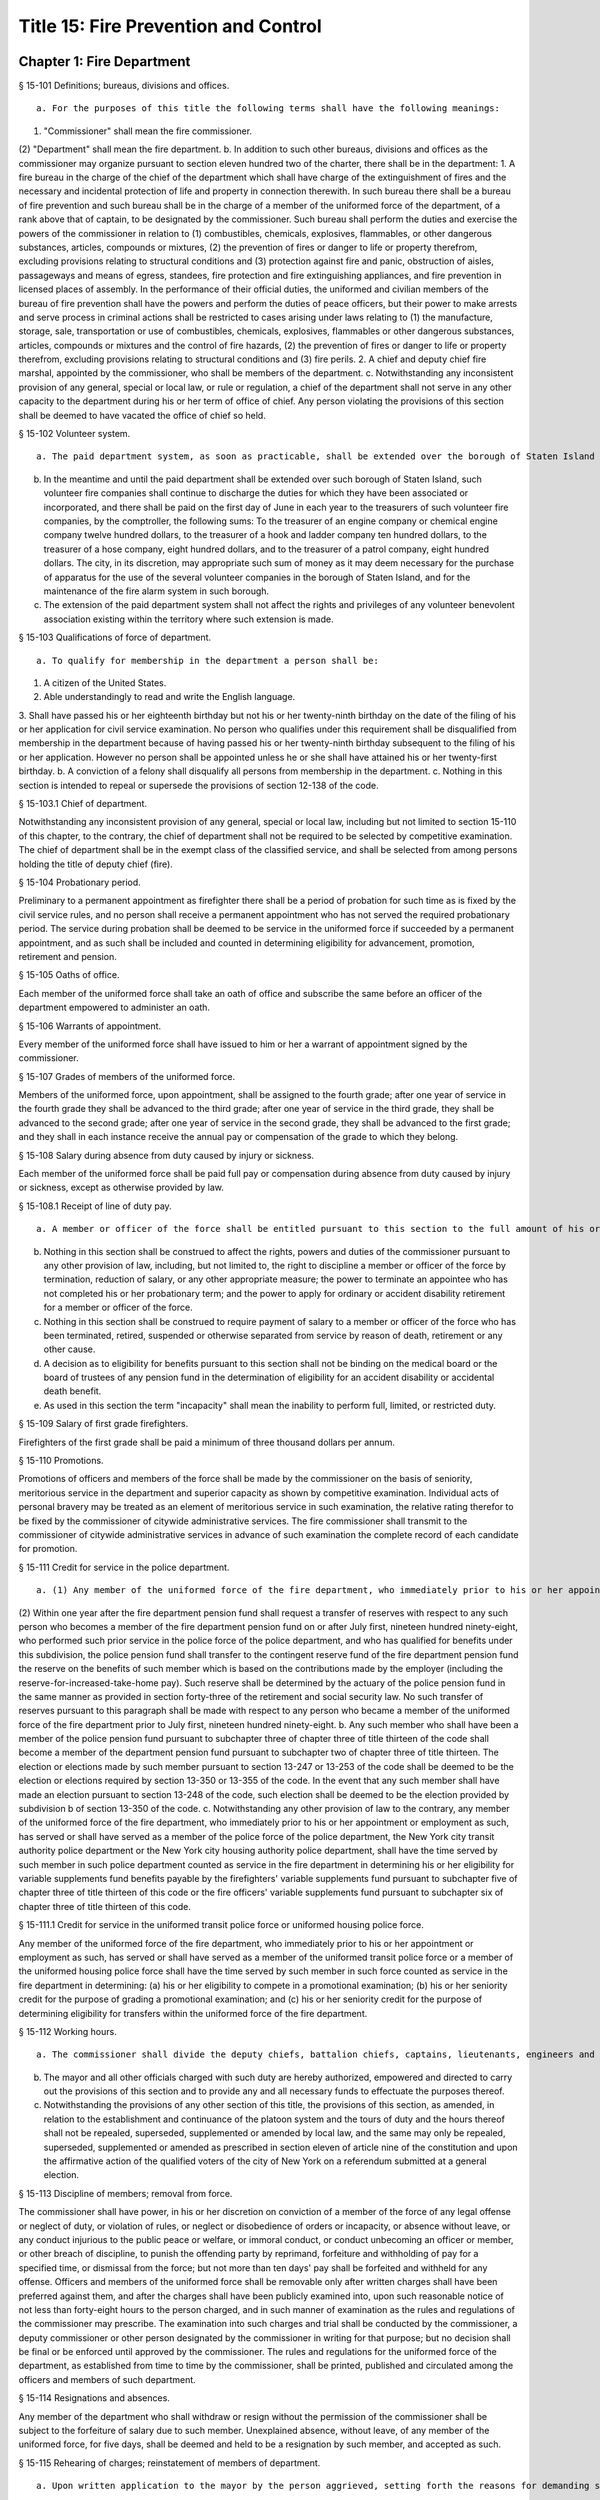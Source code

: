 Title 15: Fire Prevention and Control
===================================================
Chapter 1: Fire Department
--------------------------------------------------
§ 15-101 Definitions; bureaus, divisions and offices.  ::


 a. For the purposes of this title the following terms shall have the following meanings:
(1) "Commissioner" shall mean the fire commissioner.
(2) "Department" shall mean the fire department.
b. In addition to such other bureaus, divisions and offices as the commissioner may organize pursuant to section eleven hundred two of the charter, there shall be in the department:
1. A fire bureau in the charge of the chief of the department which shall have charge of the extinguishment of fires and the necessary and incidental protection of life and property in connection therewith. In such bureau there shall be a bureau of fire prevention and such bureau shall be in the charge of a member of the uniformed force of the department, of a rank above that of captain, to be designated by the commissioner. Such bureau shall perform the duties and exercise the powers of the commissioner in relation to (1) combustibles, chemicals, explosives, flammables, or other dangerous substances, articles, compounds or mixtures, (2) the prevention of fires or danger to life or property therefrom, excluding provisions relating to structural conditions and (3) protection against fire and panic, obstruction of aisles, passageways and means of egress, standees, fire protection and fire extinguishing appliances, and fire prevention in licensed places of assembly. In the performance of their official duties, the uniformed and civilian members of the bureau of fire prevention shall have the powers and perform the duties of peace officers, but their power to make arrests and serve process in criminal actions shall be restricted to cases arising under laws relating to (1) the manufacture, storage, sale, transportation or use of combustibles, chemicals, explosives, flammables or other dangerous substances, articles, compounds or mixtures and the control of fire hazards, (2) the prevention of fires or danger to life or property therefrom, excluding provisions relating to structural conditions and (3) fire perils.
2. A chief and deputy chief fire marshal, appointed by the commissioner, who shall be members of the department.
c. Notwithstanding any inconsistent provision of any general, special or local law, or rule or regulation, a chief of the department shall not serve in any other capacity to the department during his or her term of office of chief. Any person violating the provisions of this section shall be deemed to have vacated the office of chief so held.




§ 15-102 Volunteer system.  ::


 a. The paid department system, as soon as practicable, shall be extended over the borough of Staten Island by the commissioner, and thereupon the present volunteer fire companies now maintained therein shall be disbanded. Any real property and any apparatus, equipment or other personal property owned or used by such volunteer forces which may be deemed useful or necessary for the use of the department, upon the extension of the paid system to the borough of Staten Island, shall be purchased by the department of general services upon the recommendation of the commissioner at the reasonable value thereof.
b. In the meantime and until the paid department shall be extended over such borough of Staten Island, such volunteer fire companies shall continue to discharge the duties for which they have been associated or incorporated, and there shall be paid on the first day of June in each year to the treasurers of such volunteer fire companies, by the comptroller, the following sums: To the treasurer of an engine company or chemical engine company twelve hundred dollars, to the treasurer of a hook and ladder company ten hundred dollars, to the treasurer of a hose company, eight hundred dollars, and to the treasurer of a patrol company, eight hundred dollars. The city, in its discretion, may appropriate such sum of money as it may deem necessary for the purchase of apparatus for the use of the several volunteer companies in the borough of Staten Island, and for the maintenance of the fire alarm system in such borough.
c. The extension of the paid department system shall not affect the rights and privileges of any volunteer benevolent association existing within the territory where such extension is made.




§ 15-103 Qualifications of force of department.  ::


 a. To qualify for membership in the department a person shall be:
1. A citizen of the United States.
2. Able understandingly to read and write the English language.
3. Shall have passed his or her eighteenth birthday but not his or her twenty-ninth birthday on the date of the filing of his or her application for civil service examination. No person who qualifies under this requirement shall be disqualified from membership in the department because of having passed his or her twenty-ninth birthday subsequent to the filing of his or her application. However no person shall be appointed unless he or she shall have attained his or her twenty-first birthday.
b. A conviction of a felony shall disqualify all persons from membership in the department.
c. Nothing in this section is intended to repeal or supersede the provisions of section 12-138 of the code.




§ 15-103.1 Chief of department.  ::


Notwithstanding any inconsistent provision of any general, special or local law, including but not limited to section 15-110 of this chapter, to the contrary, the chief of department shall not be required to be selected by competitive examination. The chief of department shall be in the exempt class of the classified service, and shall be selected from among persons holding the title of deputy chief (fire).




§ 15-104 Probationary period.  ::


Preliminary to a permanent appointment as firefighter there shall be a period of probation for such time as is fixed by the civil service rules, and no person shall receive a permanent appointment who has not served the required probationary period. The service during probation shall be deemed to be service in the uniformed force if succeeded by a permanent appointment, and as such shall be included and counted in determining eligibility for advancement, promotion, retirement and pension.




§ 15-105 Oaths of office.  ::


Each member of the uniformed force shall take an oath of office and subscribe the same before an officer of the department empowered to administer an oath.




§ 15-106 Warrants of appointment.  ::


Every member of the uniformed force shall have issued to him or her a warrant of appointment signed by the commissioner.




§ 15-107 Grades of members of the uniformed force.  ::


Members of the uniformed force, upon appointment, shall be assigned to the fourth grade; after one year of service in the fourth grade they shall be advanced to the third grade; after one year of service in the third grade, they shall be advanced to the second grade; after one year of service in the second grade, they shall be advanced to the first grade; and they shall in each instance receive the annual pay or compensation of the grade to which they belong.




§ 15-108 Salary during absence from duty caused by injury or sickness.  ::


Each member of the uniformed force shall be paid full pay or compensation during absence from duty caused by injury or sickness, except as otherwise provided by law.




§ 15-108.1 Receipt of line of duty pay.  ::


 a. A member or officer of the force shall be entitled pursuant to this section to the full amount of his or her regular salary for the period of any incapacity due to illness or injury incurred in the performance and discharge of duty as a member or officer of the force, as determined by the department.
b. Nothing in this section shall be construed to affect the rights, powers and duties of the commissioner pursuant to any other provision of law, including, but not limited to, the right to discipline a member or officer of the force by termination, reduction of salary, or any other appropriate measure; the power to terminate an appointee who has not completed his or her probationary term; and the power to apply for ordinary or accident disability retirement for a member or officer of the force.
c. Nothing in this section shall be construed to require payment of salary to a member or officer of the force who has been terminated, retired, suspended or otherwise separated from service by reason of death, retirement or any other cause.
d. A decision as to eligibility for benefits pursuant to this section shall not be binding on the medical board or the board of trustees of any pension fund in the determination of eligibility for an accident disability or accidental death benefit.
e. As used in this section the term "incapacity" shall mean the inability to perform full, limited, or restricted duty.




§ 15-109 Salary of first grade firefighters.  ::


Firefighters of the first grade shall be paid a minimum of three thousand dollars per annum.




§ 15-110 Promotions.  ::


Promotions of officers and members of the force shall be made by the commissioner on the basis of seniority, meritorious service in the department and superior capacity as shown by competitive examination. Individual acts of personal bravery may be treated as an element of meritorious service in such examination, the relative rating therefor to be fixed by the commissioner of citywide administrative services. The fire commissioner shall transmit to the commissioner of citywide administrative services in advance of such examination the complete record of each candidate for promotion.




§ 15-111 Credit for service in the police department.  ::


 a. (1) Any member of the uniformed force of the fire department, who immediately prior to his or her appointment or employment as such, has served or shall have served as a member of the police force of the police department, shall have the time served by such member in such police department counted as service in the fire department in determining his or her retirement and pension in such department as herein or otherwise provided, upon condition that he or she shall contribute to the appropriate fire department pension fund a sum equal to the amount which he or she would have been required to contribute had the time served in the police department been served in the fire department.
(2) Within one year after the fire department pension fund shall request a transfer of reserves with respect to any such person who becomes a member of the fire department pension fund on or after July first, nineteen hundred ninety-eight, who performed such prior service in the police force of the police department, and who has qualified for benefits under this subdivision, the police pension fund shall transfer to the contingent reserve fund of the fire department pension fund the reserve on the benefits of such member which is based on the contributions made by the employer (including the reserve-for-increased-take-home pay). Such reserve shall be determined by the actuary of the police pension fund in the same manner as provided in section forty-three of the retirement and social security law. No such transfer of reserves pursuant to this paragraph shall be made with respect to any person who became a member of the uniformed force of the fire department prior to July first, nineteen hundred ninety-eight.
b. Any such member who shall have been a member of the police pension fund pursuant to subchapter three of chapter three of title thirteen of the code shall become a member of the department pension fund pursuant to subchapter two of chapter three of title thirteen. The election or elections made by such member pursuant to section 13-247 or 13-253 of the code shall be deemed to be the election or elections required by section 13-350 or 13-355 of the code. In the event that any such member shall have made an election pursuant to section 13-248 of the code, such election shall be deemed to be the election provided by subdivision b of section 13-350 of the code.
c. Notwithstanding any other provision of law to the contrary, any member of the uniformed force of the fire department, who immediately prior to his or her appointment or employment as such, has served or shall have served as a member of the police force of the police department, the New York city transit authority police department or the New York city housing authority police department, shall have the time served by such member in such police department counted as service in the fire department in determining his or her eligibility for variable supplements fund benefits payable by the firefighters' variable supplements fund pursuant to subchapter five of chapter three of title thirteen of this code or the fire officers' variable supplements fund pursuant to subchapter six of chapter three of title thirteen of this code.




§ 15-111.1 Credit for service in the uniformed transit police force or uniformed housing police force.  ::


Any member of the uniformed force of the fire department, who immediately prior to his or her appointment or employment as such, has served or shall have served as a member of the uniformed transit police force or a member of the uniformed housing police force shall have the time served by such member in such force counted as service in the fire department in determining: (a) his or her eligibility to compete in a promotional examination; (b) his or her seniority credit for the purpose of grading a promotional examination; and (c) his or her seniority credit for the purpose of determining eligibility for transfers within the uniformed force of the fire department.




§ 15-112 Working hours.  ::


 a. The commissioner shall divide the deputy chiefs, battalion chiefs, captains, lieutenants, engineers and firefighters, marine engineers and pilots in boats of the department into platoons, and such divisions shall be fully completed and the provisions hereof fully effectuated. None of such platoons, or any member thereof, shall be assigned to more than one tour of duty in any twenty-four consecutive hours. The commissioner shall install a two platoon system. The two platoon system shall consist of not more than two tours of duty of not more than nine hours each, to be followed by a rest period of at least forty-eight hours for all members. After such rest period there shall be not more than two tours of duty of not more than fifteen hours to be followed by a rest period for all members of at least seventy-two hours which shall continue in such sequence so that not more than six nine-hour tours of duty and six fifteen-hour tours of duty shall be worked in any twenty-five consecutive calendar days, except, in the event of conflagrations, riots or other similar emergencies or for the necessary time consumed in changing tours of duty, in which events such platoons or members thereof shall be continued on duty for such hours as may be necessary. This section shall in no manner affect any provision of law providing for furlough or leave of absence of such members of the department.
b. The mayor and all other officials charged with such duty are hereby authorized, empowered and directed to carry out the provisions of this section and to provide any and all necessary funds to effectuate the purposes thereof.
c. Notwithstanding the provisions of any other section of this title, the provisions of this section, as amended, in relation to the establishment and continuance of the platoon system and the tours of duty and the hours thereof shall not be repealed, superseded, supplemented or amended by local law, and the same may only be repealed, superseded, supplemented or amended as prescribed in section eleven of article nine of the constitution and upon the affirmative action of the qualified voters of the city of New York on a referendum submitted at a general election.




§ 15-113 Discipline of members; removal from force.  ::


The commissioner shall have power, in his or her discretion on conviction of a member of the force of any legal offense or neglect of duty, or violation of rules, or neglect or disobedience of orders or incapacity, or absence without leave, or any conduct injurious to the public peace or welfare, or immoral conduct, or conduct unbecoming an officer or member, or other breach of discipline, to punish the offending party by reprimand, forfeiture and withholding of pay for a specified time, or dismissal from the force; but not more than ten days' pay shall be forfeited and withheld for any offense. Officers and members of the uniformed force shall be removable only after written charges shall have been preferred against them, and after the charges shall have been publicly examined into, upon such reasonable notice of not less than forty-eight hours to the person charged, and in such manner of examination as the rules and regulations of the commissioner may prescribe. The examination into such charges and trial shall be conducted by the commissioner, a deputy commissioner or other person designated by the commissioner in writing for that purpose; but no decision shall be final or be enforced until approved by the commissioner. The rules and regulations for the uniformed force of the department, as established from time to time by the commissioner, shall be printed, published and circulated among the officers and members of such department.




§ 15-114 Resignations and absences.  ::


Any member of the department who shall withdraw or resign without the permission of the commissioner shall be subject to the forfeiture of salary due to such member. Unexplained absence, without leave, of any member of the uniformed force, for five days, shall be deemed and held to be a resignation by such member, and accepted as such.




§ 15-115 Rehearing of charges; reinstatement of members of department.  ::


 a. Upon written application to the mayor by the person aggrieved, setting forth the reasons for demanding such rehearing, the commissioner may rehear the charges upon which a member or a probationary member of the uniformed force has been dismissed, or reduced from the rank theretofore held by him or her. Such person or persons shall be required to waive in writing all claim against the city for back pay and shall obtain the mayor's consent to such rehearing, such consent to be in writing and to state the reasons why such charges should be reheard.
b. Such application for a rehearing shall be made within one year from the date of the removal or reduction in rank.
c. If the commissioner shall determine that such member has been illegally or unjustly dismissed or reduced, the commissioner may reinstate such member or restore such member to the rank from which he or she was reduced, as the case may be, and allow such member the whole of his or her time since such dismissal to be applied on his or her time of service in the department, or the commissioner may grant such other or further relief as he or she may determine to be just, or may affirm the dismissal or reduction, as he or she may determine from the evidence.
d. If the applicant be a probationary member of the department, the commissioner may allow such probationary member the time already served as a probationary member to count as time served, but shall not allow the time between the date of his or her dismissal and restoration to count as service in the department.
e. Employees of the department, not entitled to a trial before dismissal, and who were given an opportunity to explain charges before they were removed, may apply to the mayor, within one year from the date of the order separating them from the service, for a further opportunity to explain, setting forth the reasons for such action. The mayor, in his or her discretion, may grant such application. The commissioner, thereupon, shall afford a further opportunity to the dismissed employee to explain the charges filed against him or her, on which the removal was based. Thereafter the commissioner, in his or her discretion, may reinstate the dismissed employee or reaffirm the previous removal. Prior to any reinstatement hereunder, such former employee shall file a written statement waiving all claim or claims for back salary and damages of any kind whatsoever.




§ 15-116 Members of force; peace officers.  ::


In the performance of their duties, all officers and members of the uniformed force, other than the chief marshal, deputy chief fire marshals, supervising fire marshals and fire marshals, shall have the powers and perform the duties of peace officers, but their power to make arrests and to serve process in criminal actions shall be restricted to cases arising under laws relating to fires and the extinguishment thereof, and to fire perils.




§ 15-117 Members of force; police officers.  ::


In the performance of their duties, the chief fire marshal, deputy chief fire marshals, supervising fire marshals and fire marshals shall have all the powers and perform all the duties of police officers in the state.




§ 15-118 Exemption from civil arrest and service of subpoenas.  ::


Any officer or uniformed member of the department shall be exempt from arrest on civil process, or, while actually on duty, from service of subpoena from civil courts.




§ 15-119 Reimbursement for loss of property while in performance of duty.  ::


Whenever any member of the uniformed force of the department, while in the actual performance of his or her duty, shall lose or have destroyed any of his or her personal belongings, and shall present satisfactory proof thereof to the commissioner, such member shall be reimbursed to the extent of the loss sustained, at the expense of the city.




§ 15-120 Uniforms and badges; unlawful use prohibited.  ::


 a. It shall be the duty of the commissioner to make suitable regulations under which the officers and members of the department shall be required to wear an appropriate uniform and badge by which the authority and relations of the officers and members in such department may be known. The commissioner shall select the grade of cloth and quality required for such uniforms, but shall not prescribe where or from whom such uniforms or uniform clothing shall be purchased, or the price to be paid therefor. It shall be unlawful for any contractor or agent or employee of any contractor for the making of uniforms for the department to have an office within any building belonging to or under the control of the department.
b. It shall be a misdemeanor, punishable by imprisonment for a period of not less than sixty days, for a person not enrolled or employed, or appointed by the department, to wear the whole or any part of the uniform or insignia prescribed to be worn by the rules or regulations of the department, or to do any act as firefighter not duly authorized by the commissioner, or to interfere with the property or apparatus of the department in any manner unless by the authority of the commissioner. Any person who shall falsely represent any member of the uniformed force of the department, or who shall maliciously, with intent to deceive, use, or imitate any of the signs, fire caps, badges, signals or devices adopted or used by the department, shall be deemed guilty of a misdemeanor and shall be subject to a fine of not less than twenty-five dollars or more than two hundred fifty dollars, and to imprisonment for a term of not less than ten days, or more than three months, such fine when collected to be paid into the general fund of the city established pursuant to section one hundred nine of the charter.




§ 15-121 Termination of service of members of uniformed force because of superannuation.  ::


 a. Except as otherwise provided in subdivision c of this section no member of the uniformed force of the department except medical officers, who is or hereafter attains the age of sixty-five years shall continue to serve as a member of such force but shall be retired and placed on the pension rolls of the department, provided however, that any member who is not eligible for retirement at age sixty-five, shall continue to serve as a member only until such time as such member becomes eligible for such pension retirement.
b. Notwithstanding the provisions of subdivision a of this section or of any other section of law, any member who shall not have completed thirty-five years of creditable city service within the meaning of subdivision h of section 13-304 of the code, prior to attaining the age of sixty-five years may continue to serve as a member until he or she shall have completed such thirty-five years of creditable city service, provided that he or she is capable of performing duty acceptable to the commissioner. This section does not apply to chaplains or medical officers. This section shall apply only to members who are in the department on the first day of December, nineteen hundred seventy-one.
c. Any member whose retirement has become mandatory under the provisions of subdivision a of this section may, upon approval of the commissioner, request of the board of estimate that he or she be continued as a member of the uniformed force for a period not exceeding two years. The board, where advantageous to the public service, may grant such request for a period not exceeding two years. At the termination of such additional period of service, such board may in like manner permit such member to continue in the public service for successive periods each not exceeding two years. In no event shall a member be continued in public service upon attaining the age of seventy-five years.




§ 15-123 Limited mutual aid agreement with city of Mount Vernon.  ::


 a. Subject to the limitations contained in subdivision b of this section, the commissioner is hereby empowered to enter into a mutual aid agreement with the fire commissioner of the city of Mount Vernon. Such agreement shall authorize the dispatching of fire fighting equipment from the city of New York to the city of Mount Vernon when so requested by the commissioner of the city of Mount Vernon.
b. The scope of any agreement entered into pursuant to this section shall be limited in that fire fighting equipment dispatched from the city of New York shall only respond to fires or other emergencies occurring in that part of the city of Mount Vernon which contains the bulk oil storage installations located on the boundary line of the city of New York and within the confines of the city of Mount Vernon on either side of Eastchester creek.




§ 15-124 Destruction of buildings to prevent spread of fire.  ::


 a. The commissioner may order any building which is on fire, or any other building near thereto which he or she deems hazardous, or likely to take fire, or to convey the fire to other buildings, to be razed, if, in his or her discretion, such action is necessary to prevent the spread of fire or to prevent the loss of life or property therefrom.
b. Whenever the razing of a building is thus ordered, it shall be the duty of any member or members of the department, under the direction of the officer in command at such fire, to level and destroy such building by the use of explosives, and it shall be lawful for them to enter and take possession of the same for such purpose. The commissioner may establish one or more depots for the storage and safekeeping of such explosives as may be required and may limit the quantity of any such explosives to be kept at any such depots.
c. Upon the application of any person interested in any building so razed, or in its contents, to the supreme court in and for the county or any adjoining county in the judicial department within which such building is situated, it shall be the duty of such court to issue a precept for a jury to inquire into and assess the damages which the owners of such building and all persons having an estate or interest therein or in the contents thereof, have respectively sustained by the razing of such building or its contents. Such precept shall be issued, directed, executed, returned and proceeded upon, and the proceedings thereon shall take effect, as nearly as may be, in such manner as is provided in chapter three of title five of the code. After the inquiry and assessment are confirmed by the court, the sums assessed by the jury shall be paid by the city to the respective persons in whose favor the jury shall have assessed the same, in full satisfaction of all demands of such persons, respectively, by reason of the razing of such building or its contents. The court before which such process shall be returnable shall have power to compel the attendance of jurors and witnesses upon any such assessment of damages.




§ 15-125 Preventing spread of harbor fires.  ::


The officers of the department in charge at the scene of a fire occurring on any vessel in the port of New York or in or upon any dock, wharf, pier, warehouse, building or other structure bordering upon or adjacent to such port, may prohibit the approach to such fire or to a vessel, dock, wharf, pier, warehouse or other building or structure in danger therefrom, of any tugboat or other vessel, or of any person; or may remove or cause to be removed and kept away from the vicinity of such fire all tugboats or other vessels. It shall be unlawful for any person in any way to obstruct the operations of the department in connection with any such fire, or to disobey any lawful command of the officers of such department in charge at the scene of such fire, or of the police in cooperating with them. Nothing in this section contained shall be construed to limit the authority of the master or officers of any such vessel on fire or in danger from fire, subject to the general authority of the department to control the operations in protection of the public interest.




§ 15-126 Fire alarm telegraph system.  ::


 a. Protection of. The fire alarm telegraph system shall be operated or used only by the commissioner, or the officers and employees of the department charged with its operation or maintenance or authorized to use it for instruction or drill. Any person, however, may freely operate the same to communicate actual alarms of fire. It shall be unlawful for any person to experiment or tamper with such system for any purpose whatever, or to have or possess any key thereof, without the authority of the commissioner. It shall be unlawful for any person to post, paint, impress, or in any way affix to any pole connected with the fire alarm telegraph, or any box, wire or other appliance connected therewith, any placard, sign, broadside, notice, or announcement of any kind; or to cut, mutilate, alter, mar, deface, cover, obstruct or interfere with the same in any manner whatsoever; or to paint, or cause to be painted, the poles of any other telegraph, or any other poles on the lines thereof, in a color or colors similar to those of poles upon which are fire alarm boxes, or in imitation thereof; or to consent, allow, or be privy to any of such things done for him or her or upon his or her behalf.
b. Kite-flying. It shall be unlawful for any kite to be flown, raised, or put in any street adjacent to the lines of such telegraph, or to be allowed to become entangled with the wires or apparatus thereof.




§ 15-127 Auxiliary fire alarm systems.  ::


 a. Fire alarm telegraph companies.
1. Compensation to be paid to city. All persons engaged in the maintenance and operation of auxiliary fire alarm telegraph systems from which rent, profit or compensation is derived, and which are connected with the fire alarm telegraph system maintained by the city, or who, for the benefit of their patrons, are permitted to make any use whatsoever of the service of such fire alarm telegraph system shall pay such reasonable compensation to the city for such privilege and for such period of time as shall be fixed by the board of estimate on the recommendation of the commissioner.
2. Acquisition by department. The commissioner is authorized and empowered to extend the department's fire alarm telegraph system whenever in his or her judgment it shall be deemed desirable, by the purchase, lease or license of the whole or a part or parts of the appliance, apparatus, equipment, patents, licenses, franchises, rights, contracts or other property of any kind, of any fire alarm telegraph or fire alarm signal company doing business in the city, at a price to be agreed upon with the persons or corporation owning the same, and every such corporation is hereby authorized to sell, lease or license the same to the city. Such purchase, lease or license shall first be approved by the board of estimate, and if so approved, shall be made through the department of general services.
b. Private connection with fire alarm telegraph system.
1. May be required by commissioner. The owners and proprietors of all multiple dwellings, factories, office buildings, warehouses, stores and offices, theatres and music halls, and the authorities or persons having charge of all hospitals and asylums, and of the public schools and other public buildings, churches and other places where large numbers of persons are congregated for purposes of worship, instruction or amusement, and of all piers, bulkheads, wharves, pier sheds, bulkhead sheds or other waterfront structures, shall provide such means of communicating alarms of fire to the department as the commissioner may prescribe. Any person who shall violate, or refuse, or neglect to comply with this provision shall, upon conviction thereof, be punished by a fine of not more than five hundred dollars, or by imprisonment not exceeding six months, or by both; and any such person shall, also, for each offense, be subject to the payment of a penalty in the sum of two hundred fifty dollars, to be recovered in a civil action brought in the name of the commissioner.
2. Inspection and maintenance. The commissioner shall have the power to enter in person or by his or her duly authorized employees, the buildings or premises which are provided, upon the application of the owners or agents thereof, or which are directed by the commissioner to be provided, with the means of communicating alarms of fire directly to the department, for the purpose of maintaining, repairing, examining or installing the same. The commissioner is authorized to fix and collect reasonable charges for the maintenance and equipment of such special fire alarm service thus provided, and such moneys when collected by the commissioner shall be paid into the general fund.
c. Interior fire alarms.
1. Automatic fire alarms. In every hotel, lodging house, public or private hospital or asylum, department store, and public school, there shall be placed and provided, when required by the commissioner, an adequate and reliable electrical or other interior alarm system, to be approved by the commissioner, by means of which alarms of fire or other danger may be instantly communicated to every portion of the building. The fire alarm apparatus and all other appliances placed or kept within any of such buildings for the purpose of preventing or extinguishing fires, or for affording means of escape therefrom in case of fire, shall be kept at all times in good working order and proper condition for immediate use, and any member of the uniformed force or authorized representative of the department may enter any of such buildings, at any time, for the purpose of inspecting such apparatus or appliances.
2. Building attendants. In every building used or occupied as a hotel, lodging house or public or private hospital or asylum, there shall be employed by the owner or proprietor, or other person having the charge or management thereof, one or more building attendants, whose exclusive duty it shall be to visit every portion of such building at regular and frequent intervals, under rules and regulations to be established by the commissioner, for the purpose of detecting fire, or other sources of danger, and giving timely warning thereof to the inmates of the building. There shall be provided a clock or other device, to be approved by the commissioner, by means of which the movements of such building attendant may be recorded. The commissioner may, however, in his or her discretion, accept an automatic fire alarm system in lieu of such building attendants and time detectors.
3. Diagrams of means of exit. In any of the buildings referred to in paragraphs one and two of this subdivision, there shall be posted such cards as the commissioner shall direct upon which shall be printed a diagram showing the exits, halls, stairways, elevators and fire escapes of the building, and, in the halls and passageways, such signs as the commissioner shall direct shall be posted indicating the location of the stairs and fire escapes.




§ 15-128 Fire drills.  ::


The commissioner, in cases where provision is not otherwise made by law, is empowered in his or her discretion to require and compel the regular and periodical performance of a fire drill, including instruction and practice in the use of means of exit, alarm systems, and fire prevention or extinguishing methods and equipment, in all buildings, structures, enclosures, vessels, places and premises where numbers of persons work, live or congregate, except multiple dwellings.




§ 15-129 Reporting of department response times. ::


 a. This section shall be known as and may be cited as the "The Ariel Russo Emergency 9-1-1 Response Time Reporting Act".
b. The department shall track the duration of time between a report to a 911 operator to which fire units or ambulances are required to respond and the time when the first fire unit, which shall include ladders and engines only, or the first ambulance unit, arrives on scene in the following categories:
(1) Average response time to structural fires;
(2) Average response time to non-structural fires;
(3) Average response time to non-fire emergencies;
(4) Average response time to medical emergencies by ambulance units, in total and disaggregated by segment;
(5) Average response time to medical emergencies by fire units, in total and disaggregated by segment;
(6) Percentage of response time to Advanced Life Support medical emergencies by Advanced Life support ambulances, in total and disaggregated by segment, in the following categories: (i) less than 6 minutes, (ii) between 6 and 10 minutes, (iii) between 10 and 20 minutes, and (iv) more than 20 minutes; and
(7) Percentage of response time to structural and non-structural fires by fire units in the following categories: (i) less than 5 minutes, (ii) between 5 and 10 minutes, (iii) between 10 and 20 minutes, and (iv) more than 20 minutes.
c. The department shall submit a monthly and yearly report to the council and to the mayor that it shall also post on its website, detailing the citywide response times for each category required herein, disaggregated by borough, community district, and division. Each such report shall include the department’s most current definitions of all relevant segments.
d. For purposes of this section, the following terms have the following meanings:
Advanced life support unit. The term “advanced life support unit” means an advanced life support ambulance or first responder unit.
Division. The term “division” means any division as defined by the department.
Life threatening medical emergency. The term “life threatening medical emergency” means any emergency categorized by the department as a life threatening medical emergency.





§ 15-130 Applicants for firefighter civil service examinations and admission and graduation statistics from the probationary firefighter school. ::


 a. The department, in consultation with the department of citywide administrative services, shall submit to the council and post on the department's website, on or before the effective date of the local law that added this section, a report containing the following information:
1. The total number of applicants for the 2012 open-competitive firefighter civil service examination and promotion to firefighter civil service examination, and the number of applicants who:
(a) Took the computer-based portion of such examination;
(b) Achieved a passing score on the computer-based portion of such examination;
(c) Were invited to take the physical portion of such examination;
(d) Took or began to take the physical portion of such examination;
(e) Passed the physical portion of such examination;
(f) Were invited to participate in the department's 1.5 mile pre-appointment run testing or substitute cardio-pulmonary testing;
(g) Were not offered appointment to the probationary firefighter school based on the results of the pre-appointment 1.5 mile run or substitute cardio-pulmonary testing;
(h) Were offered appointment to each probationary firefighter school class that commenced prior to the effective date of the local law that added this section;
(i) Accepted appointment to each class identified in subparagraph (h) of this paragraph;
(j) Participated in the final 1.5 mile run or substitute cardio-pulmonary testing prior to graduating from the probationary firefighter school;
(k) Failed to graduate from the probationary firefighter school based on the results of the final 1.5 mile run or substitute cardio-pulmonary testing;
(l) Failed to graduate from each class identified in subparagraph (h) of this paragraph on the grounds that they could not adequately complete the functional skills training or any successor physical training or testing;
(m) Graduated from each class identified in subparagraph (h) of this paragraph; and
(n) Did not graduate from each class identified in subparagraph (h) of this paragraph.
2. The data provided pursuant to paragraph one of this subdivision shall be disaggregated by gender and by race or ethnicity.
b. On or before March 1 of each year, the department, in consultation with the department of citywide administrative services, shall submit to the council and post on the department's website a report containing the following information for the preceding calendar year:
1. The number of applicants for each open-competitive firefighter civil service examination and promotion to firefighter civil service examination administered on or after the effective date of the local law that added this section, and the number of applicants who:
(a) Took the computer-based portion of such examination;
(b) Achieved a passing score on the computer-based portion of such examination;
(c) Were invited to take the physical portion of such examination;
(d) Took or began to take the physical portion of such examination;
(e) Passed the physical portion of such examination;
(f) Were invited to participate in the department's 1.5 mile pre-appointment run testing or substitute cardio-pulmonary testing;
(g) Were not offered appointment to the probationary firefighter school based on the results of the pre-appointment 1.5 mile run or substitute cardio-pulmonary testing;
(h) Were offered appointment to each probationary firefighter school class that commenced after the effective date of the local law that added this section;
(i)  Accepted appointment to each probationary firefighter school class identified in subparagraph (h) of this paragraph;
(j) Participated in the final 1.5 mile run or substitute cardio-pulmonary testing prior to graduating from the probationary firefighter school;
(k) Failed to graduate from the probationary firefighter school based on the results of the final 1.5 mile run or substitute cardio-pulmonary testing;
(l) Failed to graduate from each class identified in subparagraph (h) of this paragraph on the grounds that they could not adequately complete the functional skills training or any successor physical training or testing;
(m) Graduated from each class identified in subparagraph (h) of this paragraph; and
(n) Did not graduate from each class identified in subparagraph (h) of this paragraph.
2. The data provided pursuant to paragraph one of this subdivision shall be reported in total and disaggregated by gender and by race or ethnicity.
c. The following information shall be provided on March 1 of each year for the preceding calendar year:
1. The department's expenditures on recruiting candidates for the open-competitive firefighter civil service examination and promotion to firefighter civil service examination;
2. A list of the recruiting events in which the department has participated for the open-competitive firefighter civil service examination; and
3. A list of the preparatory materials for firefighter applicants the department has prepared to help candidates for the open-competitive firefighter civil service examination and promotion to firefighter civil service examination.




§ 15-131 Report on smoke detectors and smoke alarms in fire-related deaths. ::


 a. No later than April 1 of each year, the department shall submit to the mayor and the council, and post on the department’s website, a report indicating whether a smoke detector or alarm was found at the location of any fire in which there was a civilian fire fatality during the preceding calendar year. If a smoke detector or alarm was found, such report shall indicate the technology used by such smoke detector or alarm and whether such smoke detector or alarm was operational, provided that such information can be ascertained. Such report may also include any other information relevant in determining the role of smoke detectors or alarms in any civilian fire fatality.
b. The department shall ascertain from the office of the chief medical examiner the cause of death for any civilian fire fatality, as defined by such office. The report required by subdivision a of this section shall be disaggregated by each type of such cause.
Editor's note: Pursuant to L.L. 2017/020, § 2, this section expires on Feburary 15, 2022.




§ 15-132 Residential education and outreach. ::


 a. The department shall make a good faith effort to directly contact owners and occupants of R-2 multiple dwellings to ensure that appropriate fire safety procedures, resources, and educational materials are in place. These efforts shall include, where appropriate, (i) ensuring compliance with fire code section 401.6 and applicable department rules relating to owners providing notice to occupants of fire safety measures, (ii) providing fire safety and fire prevention educational materials, and (iii) providing relevant training to staff at such dwellings.
b. Beginning January 31, 2019 and annually thereafter, the department shall electronically submit to the mayor and the speaker of the council and post on its website a report describing the activities taken pursuant to this section during the previous calendar year.
Editor's note: Pursuant to L.L. 2018/110, § 2, subsection b. of this section will be repealed 5 years after it becomes law.




§ 15-133 Youth education and outreach. ::


 a. The department, in consultation with the department of education, shall develop and implement a plan for educating both children and parents about fire safety and prevention. Such plan shall include but need not be limited to public service announcements, outreach in public and non-public schools about common fire dangers for children and preventative measures to be taken by parents.
b. Beginning January 31, 2019 and annually thereafter, the department shall electronically submit to the mayor and the speaker of the council and post on its website a report describing the activities taken pursuant to this section during the previous calendar year.
Editor's note: Pursuant to L.L. 2018/116, § 2, subsection b. of this section will be repealed 5 years after it becomes law.




§ 15-134 Fire hydrant inspection standards and tracking.* ::


 a. The department shall inspect all fire hydrants maintained by the department of environmental protection at least twice per calendar year, the first inspection occurring by June 30 and the second inspection occurring by December 31.
b. By March 1 of each year, the department of environmental protection shall post on its website the following information:
1. The total number of fire hydrants subject to inspection pursuant to paragraph a of this section, aggregated citywide and disaggregated by borough and council district;
2. The total number of fire hydrant inspections conducted pursuant to paragraph a of this section during the prior calendar year, aggregated citywide and disaggregated by borough and council district;
3. The total number of fire hydrants found to be inoperable through inspection during the prior calendar year;
4. The total number of fire hydrants categorized as priority by the fire department found to be inoperable through inspection during the prior calendar year; and
5. The total number of fire hydrants categorized as priority by the fire department that were found inoperable during the inspection to be conducted by June 30 and the total number of such hydrants that were not made operable by December 31, disaggregated by borough and council district.





§ 15-134 Emergency evacuation planning for individuals with limited mobility.* ::


By March 1, 2019, the department, in consultation with the office of emergency management and the mayor’s office for people with disabilities, and in conjunction with fire code emergency preparedness requirements for apartment buildings, shall develop a planning checklist to be provided to residents in group R-2 occupancies, including individuals with disabilities or limited mobility, to assist in the development of individualized emergency evacuation plans. Such checklist shall inform residents about the availability of evacuation assistance devices and other means of evacuation, and outline recommended measures that individuals with disabilities or limited mobility can proactively take to prepare to safely evacuate a building in case of emergency, such as identifying neighbors who can provide assistance in an emergency. Such checklist shall be made available on the department’s website and included in the emergency preparedness guides required by the fire code to be distributed to the residents of such buildings.





§ 15-135 Notice regarding closed doors and fires. ::


The department shall require owners of multiple dwellings to post a notice in conspicuous locations indicating that those escaping a fire should close all doors behind them.





§ 15-136 Opioid antagonist report. ::


 a. Definitions. For the purpose of this section, the following terms have the following meanings:
De-identified. The term “de-identified” means health information that cannot be used to identify an individual as established in section 164.514 of title 45 of the code of federal regulations.
Division. The term “division” has the same meaning as defined in section 15-129.
Opioid antagonist. The term “opioid antagonist” means naloxone, narcan or other medication approved by the New York state department of health and the federal food and drug administration that, when administered, negates or neutralizes in whole or in part the pharmacological effects of an opioid in the human body.
Patient. The term “patient” shall mean a person receiving emergency medical care and treatment from the department.
Patient information. The term “patient information” shall have the same meaning as set forth in section 18 of the public health law.
b. Beginning with the calendar quarter starting on January 1, 2019, the commissioner shall submit to the speaker of the council and the department of health and mental hygiene, within 25 days of the end of each quarter and post to the department’s website five days thereafter, a report compromised of de-identified patient information relating to the administration of opioid antagonists.
c. Such report shall include:
1. The number of opioid antagonists the department has available, disaggregated by borough and division;
2. The number of emergency medical technicians and other first responders employed by the department that are trained to administer opioid antagonists, disaggregated by borough and division;
3. The number of instances in the quarter that an emergency medical technician or other first responder employed by the department administered an opioid antagonist to a patient, disaggregated by borough, division, and  by method of administration, such as syringe injection or nasal atomizer; and
4. The number, expressed in both absolute terms and as a percentage of all administrations, of instances in which the patient responded to the administration of an opioid antagonist.
d. The report created pursuant to this section shall be provided within 30 days of the end of the quarter to which the report corresponds. Where necessary, the department may use preliminary data to prepare the required report.  If preliminary data is used, the department shall include an acknowledgment that such preliminary data is non-final and subject to change.





Chapter 2: Unlawful Conduct
--------------------------------------------------
§ 15-202 Obstruction of fire stations.  ::


It shall be unlawful to obstruct the entrance to or exit from any fire station.




§ 15-203 Right of way of fire apparatus; obstructing.  ::


The officers and members of the department, and the officers and members of the insurance patrol respectively, with their apparatus of all kinds, when on duty, shall have the right of way at and in proceeding to any fire or other emergency in any highway, street or avenue, over any and all vehicles of any kind, except those carrying the United States mail. It shall be unlawful for any person in or upon any vehicle to refuse the right of way, or in any way obstruct any fire apparatus, or any apparatus of the insurance patrol, or any of such officers while in the performance of duty.




§ 15-204 Motor vehicles having the appearance of apparatus and vehicles of the department and fire patrol prohibited.  ::


It shall be unlawful for any person to use or possess a motor vehicle which is designed, designated, painted, colored or provided with insignia to have the appearance or take on the form of the apparatus and vehicles of the department or fire patrol, excepting emergency vehicles of public service corporations or companies doing construction or excavation work under franchises, without an authorization in writing issued by the commissioner, in his or her discretion, and in accordance with such regulations as he or she may prescribe. Such authorization shall be valid until revoked by the commissioner, and shall not be transferable.




§ 15-205 Obstruction of fire hydrants.  ::


 a. For the purposes of this section, the term "fire hydrant street area" means, with respect to a fire hydrant, any space that is located:
1. In a street; and
2. Between the center of such street and a line that (i) is 20 feet in length, (ii) has such hydrant at its center point and (iii) runs parallel to the curb nearest such hydrant.
b. 1. It shall be unlawful in any manner to obstruct the use of any fire hydrant, or to throw or pile, or allow any snow or ice or other material or thing to be thrown or piled (i) upon a fire hydrant, (ii) within two feet of a fire hydrant or (iii) within a fire hydrant street area. All material or things found obstructing any fire hydrant may be forthwith removed by the officers or employees of the department, at the risk, cost and expense, of the owner, lessee or tenant of the premises fronting such hydrant.
2. No newsstand may be located within ten feet from either side of a fire hydrant, except that this prohibition shall not apply to any newsstand which was first licensed by the department of consumer affairs before August 1, 1979, where the person who held the license for such newsstand on August 1, 1991 continues to be the licensee for such newsstand; provided, however, that where a newsstand which was first licensed before August 1, 1979 is reconstructed in its entirety or in substantial part, which reconstruction was commenced on or after August 1, 1991, such newsstand shall be subject to such prohibition.
c. All snow and ice accumulating within a space identified in paragraph 1 of subdivision b of this section shall be removed by the owner, lessee or tenant of the premises fronting such space within four hours after the snow ceases to fall, except that (i) such owner, lessee or tenant shall not be required to remove snow and ice from the fire hydrant street area or from the property of such owner, lessee or tenant and (ii) the time between 9:00 p.m. and 7:00 a.m. shall not be included in the aforementioned period of four hours.
d. Notwithstanding section 15-216, a violation or knowing violation of this section shall be punishable in the same manner as a violation of subdivision a of section 16-123, except that a knowing violation of subdivision b of this section may in addition be punishable by imprisonment not to exceed one day.
e. In addition to the department, the department of sanitation may enforce the provisions of this section.





§ 15-206 Fire hose.  ::


It shall be unlawful for the operator of any vehicle to drive over or across any hose in use, or about to be used, or while lying in the street after being used by the department. The provisions of this section shall not apply to drivers of wagons carrying the United States mail, nor to drivers of ambulances when conveying any patient or injured person to any hospital, or when proceeding to the scene of any accident by which any person or persons have been injured, nor to the operator of any vehicle directed or permitted to drive over or across any such hose by the officer of the department in command of the force operating at a fire or other emergency.




§ 15-207 Fire lines.  ::


During the actual prevalence of any fire or other emergency, the officers of the police and fire departments shall remove, or cause to be removed and kept away from the vicinity of such fire or other emergency, all idle and suspicious persons, and all persons unfit to be employed, or not actually and usefully employed, in aiding the extinguishment and termination of such fire or other emergency or in the preservation of property in the vicinity thereof.




§ 15-208 Interfering with or obstructing officials, officers and members of department.  ::


It shall be unlawful for any person to disobey the lawful orders of a department official, fire officer or firefighter or to offer resistance or interfere with the lawful activities of said officials and members while engaged in the performance of fire fighting duties or to commit any act likely to prevent a fire from being extinguished.




§ 15-211 Violations. [Repealed]  ::


 a. Any person who shall wilfully or designedly give, raise, create or continue a false alarm of fire, or who shall wilfully tamper, meddle or interfere with any station or signal box of any fire alarm telegraph system, or any auxiliary fire appliance, or who shall wilfully break, injure, deface or remove any such box or station, or who shall wilfully break, injure, deface or remove any of the wires, poles or other supports and appliances connected with or forming a part of any fire alarm telegraph system, shall be punished by imprisonment not exceeding one year or a fine not exceeding ten thousand dollars, or both, for each offense.
b. Aiding or abetting in giving false fire alarms. Any person aiding or abetting or assisting in the commission of any of the acts described in subdivision a of this section, shall be punished by imprisonment not exceeding one year or a fine not exceeding ten thousand dollars, or both, for each offense.




§ 15-215 Tampering with automatic sprinkler systems.  ::


 a. It shall be unlawful for any person to tamper with a system of automatic sprinklers in any building or occupancy by damaging such a system or otherwise preventing it from properly functioning.
b. It shall be unlawful for any person to tamper with a system of automatic sprinklers in any building or occupancy by causing such a system to activate or otherwise release its fire extinguishing agent when there is no fire condition or other public safety consideration requiring such activation or release.
c. Nothing contained in this section shall be construed to make unlawful any maintenance or inspection of a system of automatic sprinklers by any person acting with the authorization of the owner of the building or occupancy, when such person possesses such permits, licenses or certifications as may be required to perform such maintenance and inspection.
d. This section shall be enforceable by the department and such other agencies as the mayor may direct.




§ 15-216 Fines and penalties.  ::


 a. Any person who shall violate or fail to comply with any laws, rules, or regulations enforceable by the department, unless a different penalty is specifically provided, shall be guilty of a violation and upon conviction thereof shall be punished by a fine of not more than five thousand dollars for each offence. Such person shall also be subject to the payment of a civil penalty of not more than five thousand dollars which may be recovered in a civil action brought in the name of the commissioner.
b. Any person who shall knowingly violate or fail to comply with any laws, rules, or regulations enforceable by the department, unless a different penalty is specifically provided, shall be guilty of a misdemeanor and, upon conviction thereof, shall be punished by a fine of not more than ten thousand dollars or imprisonment for not more than six months or both for each offense. Such person shall also be liable for a civil penalty of not more than ten thousand dollars which may be recovered in a civil action brought in the name of the commissioner.
c. The commissioner, in his or her discretion, may pay a portion of a fine or penalty when collected, not to exceed one-half thereof, to any person giving information of any such violation.




§ 15-217 Suits and actions.  ::


The commissioner is authorized and empowered to receive and collect all license fees mentioned in this title and chapter four of title twenty-seven of the code, and may sue for, and shall have the exclusive right of recovery of any and all fees, fines and penalties imposed hereunder, together with costs. Such action may be brought in any of the courts of record of the city. The commissioner may bring any action for the enforcement of the rights and contracts of the department, and for the protection, possession and maintenance of the property under its control. All actions authorized by this title and chapter four of title twenty-seven of the code shall be brought in the name of the commissioner of the city of New York. The commissioner is authorized to settle or compromise any suit or judgment for less than the amount demanded or recovered, in case he or she is satisfied that the full amount cannot be collected. The commissioner and the corporation counsel shall pay all license fees, fines and penalties received by them pursuant to any of the provisions of this title and chapter four of title twenty-seven of the code into the general fund of the city established pursuant to section one hundred nine of the charter.




§ 15-218 Purposes of investigations.  ::


The commissioner, the chief and deputy chief fire marshals, the assistant fire marshals, and such other employees of the department designated by the commissioner, shall investigate, examine and inquire into the following matters:
1. The origin, detail and management of fires in the city, particularly of supposed cases of arson, incendiarism, or fires due to criminal carelessness.
2. The violation of any of the several regulations, orders, or special directions issued by the commissioner, for the purpose of discovering any delinquency in the performance of duty, or violations of discipline, on the part of any officer, agent, or employee of the department.
3. The violation, or supposed violation, of any of the provisions of this title or chapter four of title twenty-seven of the code.




§ 15-219 Compelling attendance of witnesses.  ::


 a. Power of subpoena of commissioner.
1. The commissioner, in and about any investigation authorized by section 15-218 of this title, and touching any matter connected therewith, may subpoena and compel the attendance of any person or persons, and the production of any books, papers, archives or documents in his, her or their possession or control, which, in the judgment of the commissioner or of the chief or deputy chief fire marshal, is connected with and necessary to such investigation.
2. For such purpose, the corporation counsel, at any time, may cause subpoenas to be issued out of the supreme court, attested under the name of a justice of such court, in like form and with same effect as though issued by such justice in any action pending in a court of record, and such subpoenas may be served, and proof of service may be made, in the same manner as by law provided for the service of subpoenas out of such court. Upon proof of service of the subpoena, and proof of noncompliance therewith, or failure to attend and testify as directed therein, or failure to produce any book, paper, archive or document in the possession or control of the persons named in the subpoena, and directed to be produced therein, or failure or refusal on their part to answer any pertinent question, application may be made before any justice of the supreme court, who may thereupon cause to be arrested and punished as for a contempt of the orders of such court the person or persons named in such subpoena.
3. Any person subpoenaed under this section shall attend and testify upon such adjourned day or days and at such adjourned time and place as may be designated by the commissioner or chief or deputy chief fire marshal.
b. Power of subpoena of fire marshal.
1. A fire marshal shall have the power to issue a notice in the nature of a subpoena, in such form and subscribed in such manner as the commissioner shall prescribe, to compel the attendance of any person as a witness before such fire marshal, to testify in relation to any matter enumerated in section 15-218 of this title.
2. Upon the presentation of satisfactory proof of due service of any such notice in the nature of a subpoena upon any such witness, and of failure to obey the same, it shall be the duty of the commissioner to make an order that such witness be arrested and brought before the marshal, to testify in relation to the subject matter of the inquiry. Such order may be executed by any member of the police force or any member of the force having the power of police officers, who may arrest and bring the witness before such marshal; but such witness shall not be detained longer than is necessary to take such testimony.
c. Additional penalty for disobedience of subpoena. Any person or persons who fail to attend and testify as required by any subpoena issued under the authority of this section shall be liable to a penalty in the sum of fifty dollars.




§ 15-220 Administering oaths; taking and transmitting testimony.  ::


 a. The commissioner, the chief and deputy chief fire marshals, and the assistant fire marshals, in conducting any investigation authorized by section 15-218 of this title, shall have the power to administer oaths and affirmations, and any false swearing under such oath or affirmation shall be perjury.
b. The chief fire marshal, or other person conducting such investigation shall take the testimony, under oath, of all persons supposed to be cognizant of any fact, or to have means of knowledge, in relation to the subject of the investigation, and shall cause the same to be reduced to writing and verified. All such testimony, together with the report of the investigating officer setting forth his or her opinions and conclusions in respect to the matter, shall be transmitted to the commissioner. A copy of such testimony and report may be furnished, in the discretion of the commissioner, to the police department, to the district attorney of the county in which a crime is believed to have occurred, to the New York board of fire underwriters, to the owners of the property involved, and to other persons interested in the subject matter of the investigation. In all cases of supposed arson, incendiarism, or fires due to criminal carelessness, the commissioner, or officer authorized by the commissioner, shall promptly seek the cooperation of such police department and district attorney, and shall report to such attorney, without delay, all evidence, with the addresses of probable witnesses.




§ 15-220.1 False statements in certificates, forms, written statements, applications, reports or certifications of correction.  ::


 a. Any person who shall knowingly make a false statement or who shall knowingly falsify or allow to be falsified any certificate, form, signed statement, application, report or certification of the correction of a violation required under the provisions of any laws, rules, or regulations enforceable by the department, shall be punished by a fine of not less than one thousand dollars nor more than five thousand dollars or by imprisonment not to exceed six months, or both for each such offense.
b. Such person shall also be liable for a civil penalty of not less than one thousand dollars nor more than five thousand dollars which may be recovered in a proceeding before the environmental control board. In any such proceeding which relates to a false statement in a certification filed pursuant to section 15-230, if an inspection made within six months after the filing of the certification finds a condition constituting a violation which is the same as the condition described in the notice of violation with respect to which such certification was filed, there shall be a rebuttable presumption that the condition described in such notice of violation continued and is the same condition found in the inspection.




§ 15-221 Arrest of persons suspected of arson.  ::


It shall be the duty of the chief and deputy chief fire marshals, the assistant fire marshals, or other employees authorized by the commissioner to conduct investigations, whenever they shall be of the opinion that there is sufficient evidence to charge any person with the crime of arson or attempted arson, to arrest or cause such person to be arrested and charged with such offense.




§ 15-223 Issuance of orders.  ::


Upon finding that a violation of any law, the enforcement of which is charged upon the department, exists in any vessel, premises, ground, structure, building, or underground passage, the commissioner, the chief fire marshal, or such other member of the department designated by such commissioner, may issue a printed or written order directing the owner or occupant to alter, remedy, or remove such violation in such manner and in such reasonable time as is stated therein. Such order may authorize and direct the use of such materials and appliances as may be proper and necessary.




§ 15-223.1 Orders; penalty for noncompliance.  ::


 a. Any person who shall violate or fail to comply with an order issued by the commissioner, except an order issued pursuant to section 15-230, shall be guilty of a violation and, upon conviction thereof, shall be punished by a fine not to exceed five thousand dollars. Such person shall also be subject to the payment of a civil penalty of not more than five thousand dollars to be recovered in a civil action brought in the name of the commissioner or in a proceeding before the environmental control board.
b. Any person who shall knowingly violate or fail to comply with any order of the commissioner, except an order issued pursuant to section 15-230, shall be guilty of a misdemeanor and upon conviction thereof shall be punished by a fine of not more than ten thousand dollars or imprisonment for not more than six months or both for each offense. Such person shall also be subject to a civil penalty of not more than ten thousand dollars to be recovered in a civil action brought in the name of the commissioner or in a proceeding before the environmental control board.




§ 15-224 Service of orders.  ::


Orders of the department or of the commissioner shall be addressed to the owner or owners, lessees or occupants of the building, structure, enclosure, vessel, place or premises affected thereby. It shall be unnecessary to designate such owner or owners, lessees or occupants, by name in any such order, but the premises shall be designated in the address, so that the same may be readily identified. Service of any such order may be made by delivery of a copy thereof to the owner or any one of several owners, to a lessee or any one of several lessees, or to any person of suitable age and discretion in charge or apparently in charge of the premises, or if no person be found in charge of the premises then by affixing a copy of such order prominently upon the premises.




§ 15-225 Transmitting notice to owner.  ::


In case any order of the department or of the commissioner shall be served upon or given to any lessee or person in possession or charge of the building, structure, enclosure, vessel, place or premises therein described, it shall be the duty of such person to give immediate notice to the owner or agent of such building, structure, enclosure, vessel, place or premises named in the order, if the same shall be known to such person personally, and such owner or agent shall be within the limits of the city, and his or her residence known to such person; and if such owner or agent be not within the city, then by depositing a copy of such order in any post office in the city, properly enclosed and addressed to such owner or agent, at his or her then place of residence, if known, and with the postage prepaid. In case any such lessee or person in possession or charge shall neglect to give such notice as herein provided, he or she shall be personally liable to the owner or owners of such building or premises for all damages he, she or they shall sustain by reason of such neglect.




§ 15-226 Violations; order to remove.  ::


In case an order is not complied with within the time set forth therein, the commissioner may execute and enforce such order with employees and equipment of the department, or by the employment of such other agencies as the commissioner may direct. Nothing contained in this section, however, shall be held to authorize the commissioner to alter the construction of any building, structure, or vessel, or to supply any structural deficiency in the fire alarm, fire extinguishing, or fire escape equipment thereof. The party offending shall pay the expense of enforcing such order and, in addition thereto, shall forfeit and pay to the department the sum of fifty dollars. Where the order relates to the storage of explosive or combustible compounds or mixtures, the party offending shall pay an additional penalty of twenty-five dollars plus five dollars for each day's neglect or refusal to comply with such order.




§ 15-227 Violations; order to vacate building.  ::


 a. Any building, structure, enclosure, vessel, place or premises perilous to life or property in case of fire therein or adjacent thereto, by reason of the nature or condition of its contents, its use, the overcrowding of persons therein, defects in its construction, or deficiencies in fire alarm, fire extinguishing or fire escape equipment, or by reason of any condition in violation of law, or order of the commissioner, is a public nuisance within the meaning of the code and the penal law. The commissioner is empowered to abate any such public nuisance.
b. In case any order to remedy a condition imminently perilous to life or property issued by the commissioner or the department is not complied with, or the commissioner certifies in writing that an emergency exists requiring such action, he or she may order and immediately cause any building or structure or part thereof (i) to be vacated; and, also, if the commissioner determines such action is necessary to the preservation of life and safety, (ii) to be sealed, secured and closed; provided, however, that the commissioner shall not order sealed, secured, and closed any dwelling unit or other space lawfully used for residential purposes. Upon the issuance of an order to seal, secure and close, no person shall have access to such premises except as authorized by the commissioner. For the purpose of this section, "sealed, secured and closed" shall mean the use of any means available to render the building, structure or part thereof inaccessible, including but not limited to the use of a padlock or cinder blocks.
c. All orders issued pursuant to this section shall be posted upon the premises. Immediately upon the posting of an order upon the premises, officers and employees of the police department, the department, and other authorized officers and employees of the city shall immediately act upon and enforce such order. The police department shall provide all reasonable assistance to the department and other authorized officers and employees necessary to carry out the provisions of this section. If an order issued pursuant to this section is not complied with within the time designated therein, the commissioner, in addition to or in lieu of any other remedy or power, may apply to the supreme court, at a special term thereof, without notice, for an order directing him or her to vacate and/or seal, secure and close such building or premises or so much thereof as he or she may deem necessary, and prohibiting and enjoining all persons from using or occupying the same for any purpose until such measures are taken as may be required by such order.
d. (i) Any order to seal, secure and close issued pursuant to item (ii) of subdivision b of this section shall contain notice of the opportunity for a hearing with respect to such order, to determine if the order was properly issued in accordance with the provisions of this section. Such hearing shall be conducted by the commissioner, or in the commissioner's discretion, by the office of administrative trials and hearings or the environmental control board. If the matter is referred to such office or board, the hearing officer shall submit his or her findings of fact and a recommended decision to the commissioner. The hearing shall be held within three business days after the receipt of the written request of an owner, lessor, lessee or mortgagee for such hearing and the commissioner shall render a decision within three business days after such hearing is con- cluded.
(ii) Any order issued pursuant to this section shall be served in accordance with section 15-224 of the code and, in addition, shall be mailed to the record owner of such premises and any record mortgagee of such premises at the address for such person as set forth in the recorded instrument and to the person designated as owner or agent of the building or designated to receive real property tax or water bills for the building at the address for such person contained in one of the files compiled by the department of finance for the purpose of the assessment or collection of real property taxes and water charges or in the file compiled by the department of finance from real property transfer forms filed with the city register upon the sale or transfer of real property. A copy shall also be filed with the county clerk of the county in which such premises are located. Such filing shall be notice of the order to any subsequent owner and such owner shall be subject to such order.
e. An order issued pursuant to this section shall not be rescinded unless the owner, lessor, lessee or mortgagee seeking such rescission provides assurance, in a form satisfactory to the commissioner, that the conditions which caused the issuance of such order have been corrected and will not reoccur. If such order is rescinded, upon the request of the owner, lessor, lessee or mortgagee, the commissioner shall provide a certified copy of such rescission, which may be filed with the county clerk of the county in which such premises are located.
f. The commissioner shall give written notice of the closing of any building or structure or part thereof pursuant to this section, and any subsequent actions taken with respect thereto, as soon as practicable, to (i) the borough president of the borough within which the closing has occurred; (ii) the council member representing the district within which the closing has occurred; and (iii) the local community board. On January first of each year, the commissioner shall submit a report to the council, setting forth the number of closings made in the previous year, the locations of such closings, and the nature and use of the premises closed. The commissioner shall, in addition, as soon as practicable after a building, structure or part thereof has been closed, make and publish a report of said closing in a manner calculated to quickly notify the local community in which such closing occurred. The commissioner shall also make and publish a report of any premises reopened pursuant to his or her permission under this section. Failure to comply with this subdivision shall not invalidate any action taken by the commissioner pursuant to this section.




§ 15-227.1 Penalties for violation of order to vacate and order to seal, secure and close; access to premises.  ::


 a. Any person who violates the provisions of an order to vacate issued pursuant to section 15-227 of this code shall be liable for a civil penalty of not more than twenty-five thousand dollars and an additional civil penalty of not more than one thousand dollars for each day the violation continues.
b. Except as authorized by the commissioner, any person who removes or causes to be removed the seal from any premises sealed in accordance with an order of the commissioner or his or her designee shall be guilty of a misdemeanor punishable by imprisonment for no more than one year or a fine not to exceed fifty thousand dollars, or both such fine and imprisonment. Such person shall also be subject to a civil penalty not to exceed fifty thousand dollars.
c. The commissioner shall allow access to the premises to an owner, or a lessor, lessee or mortgagee, in accordance with the terms of the parties' lease or mortgage agreement, upon the following conditions: (i) the submission of a written affirmation, satisfactory to the commissioner, that such person or persons will commence or cause to be commenced without delay all work necessary to correct the conditions stated in the vacate order or otherwise to make the premises suitable for a lawful use and will complete such work within a period of time and in a manner to be approved by the commissioner; (ii) the submission of an affirmation or other proof satisfactory to the commissioner describing the steps that have been taken and will be taken in the future to ensure that the premises will be used or operated in a lawful manner and specifying such lawful use; (iii) if a license, permit or certificate of occupancy is necessary for such lawful use, the submission of a written affirmation or other proof, satisfactory to the commissioner, describing the steps that have been taken and will be taken in the future to ensure that such premises will be used or operated in compliance with any law requiring such license, permit or certificate of occupancy; and (iv) if the premises are leased and the person making the affirmations described in items (i), (ii) and (iii) is not such lessee, the commissioner may also require any authorized person seeking access pursuant to this subdivision to submit an affirmation or other proof that proceedings to enable such person to take actions necessary to ensure compliance with the affirmations submitted by such authorized person pursuant to items (i), (ii) and (iii) have been commenced.
d. Any person who makes a material false statement in any document submitted pursuant to subdivision c of this section which statement he or she knows or has reason to know will be relied upon by the commissioner in determining whether he or she will allow access to the premises shall be liable for a civil penalty of not more than fifty thousand dollars.
e. Notwithstanding any other law, rule, or regulation, any person, corporation, partnership, association or any other legal entity who permits a building, structure or part thereof to be unlawfully occupied or used in contravention of an order of the commissioner pursuant to section 15-227, or who negligently fails to prevent or prohibit such unlawful occupancy or use, shall be liable for a civil penalty of not more than one million dollars, if any other person suffers serious physical injury, as defined in section ten of the penal law, or death in the building, structure or part thereof subject to such order, as a result of such unlawful occupancy or use. If more than one person suffers serious physical injury or death, such penalty shall be recoverable for each person suffering injury or death. Such penalty shall be recovered in a civil action brought by the corporation counsel in the name of the city in any court of competent jurisdiction. In determining the amount of the civil penalty to be imposed the court shall consider:
(i) the extent and severity of injury to persons and property caused by the violation;
(ii) the history of violations by the defendant at such premises, or any other premises, of laws, rules or regulations enforced by the department;
(iii) the degree of willfulness, recklessness, or negligence displayed by the defendant in committing the subject violation;
(iv) the defendant's financial resources; and
(v) the defendant's good faith efforts to cure the subject violation, including efforts to obtain entry to or possession of the premises in order to do so. In the event that any person seriously injured or the family of any person who has died as the result of any unlawful occupancy or use described in this subdivision is unable to collect a judgment recovered in a civil action for personal injury or wrongful death against a defendant who has violated this subdivision because of the insolvency of such defendant, the city may, in its discretion, pay to such injured person or the family of such deceased person an amount, as hereinafter provided, collected from such defendant in an action relating to the same injury or death commenced by the corporation counsel against such defendant pursuant to this subdivision. Payments pursuant to this subdivision shall be made as a matter of grace and shall be in such amounts and in accordance with such standards and procedures as shall be established by the mayor, provided, however, that any payment made pursuant to this subdivision shall be in an amount not exceeding out-of-pocket expenses, including indebtedness reasonably incurred for medical or other services necessary as a result of the injury upon which such action is based; loss of earnings or support resulting from such injury; burial expenses not exceeding two thousand five hundred dollars of a person who died as a result of such unlawful occupancy or use described in this subdivision; and the unreimbursed cost of repair or replacement of articles of essential personal property lost, damaged or destroyed as a direct result of such unlawful occupancy or use. In no event shall the payment made to any person exceed the amount of such person's uncollected judgment for personal injury or wrongful death and in no event shall the total amount paid to any number of persons with such uncollected judgments against a single defendent* exceed the actual amount collected by the city from such defendant in an action under this subdivision.




§ 15-228 Expenses of enforcing orders.  ::


The expenses attending the execution of any and all orders duly made by the department shall respectively be a several and joint personal charge against each of the owners or part owners, and each of the lessees and occupants of the building, structure, vessel, enclosure, place or premises to which such order relates, and in respect to which such expenses were incurred; and also against every person or body who was by law or contract bound to do that in regard to such building, structure, vessel, enclosure, place or premises which such order requires. Such expenses shall also be a lien on all rent and compensation due, or to grow due, for the use of any building, structure, vessel, enclosure, place or premises, or any part thereof, to which such order relates, and in respect to which such expenses were incurred.




§ 15-229 Environmental control board; civil penalties.  ::


 a. In addition to or as an alternative to any of the remedies and penalties provided in any laws, rules, or regulations enforceable by the department, any person who shall violate or fail to comply with any such laws, rules, or regulations shall, except as otherwise specifically provided in subdivision c of section 15-230, be liable for a civil penalty which may be recovered in a proceeding before the environmental control board. Such proceeding shall be commenced by the service of a notice of violation returnable before the board. Except as otherwise specifically provided, such civil penalty shall be determined as follows: (1) The maximum penalty for the first violation shall be one thousand dollars ($1,000); (2) the maximum penalty for the second and any subsequent violation of the same provision of law, rule or regulaton shall be five thousand dollars ($5,000), provided the violation is committed by the same respondent, is for the same provision of law, rule or regulation, and occurs within eighteen months of first violation, and provided, further, that if the respondent is the owner, agent, lessee or other person in control of the premises with respect to which the violation occurred, the violation occurred at the same premises.
b. For the purposes of the multiple offense schedule, if the respondent is the owner or agent of the building or structure with respect to which the violation occurred or a lessee of the entire building or structure, the term premises shall mean the entire building or structure. If the respondent is the lessee or person in control of a part of such building or structure, the term premises shall mean that part of such building or structure leased to or under the control of the respondent.
c. Notwithstanding any other provision of this section, if the respondent is the owner or agent of the building or structure with respect to which the violation occurred or a lessee of the entire building or structure, a prior violation by the same respondent shall not serve as a predicate for purposes of the multiple offense schedule set forth in this section if the prior violation or the violation for which penalties are to be imposed occurred within an area of the building or structure which, at the time of the violation, was leased to and under the control of a person other than the respondent except that this provision shall not apply if both the prior violation and the violation for which penalties are to be imposed occurred within areas leased to and under the control of the same lessee. In any proceeding before the board, the burden of proof with respect to this exception shall be upon the respondent.
d. The commissioner may, by rule or regulation, establish a schedule of civil penalties providing a maximum penalty for the violation of each separate provision of law, rule or regulation based on the degree of seriousness of the violation. Such maximum penalties shall not exceed the maximum penalties for such violation set forth in this section.




§ 15-230 Environmental control board proceedings; order to certify correction.  ::


 a. Except as otherwise provided in subdivision e of this section, whenever the commissioner serves a notice of violation such notice shall include an order which requires the respondent to correct the condition constituting the violation and to file a certification with the department that the condition has been corrected. Such order shall require that the condition be corrected within thirty days from the date that the order is issued and that certification of the correction of the condition shall be filed with the department in a manner and form and within such further period of time as shall be established by rule or regulation of the department.
b. If the board finds, upon good cause shown, that the respondent cannot correct the violation within the period specified in subdivision a, it may, with the concurrence of the commissioner, postpone the period for compliance with such order upon such terms and conditions and for such period of time as shall be appropriate under the circumstances.
c. For violations which are subject to the penalties for a first violation as set forth in section 15-229, if the respondent complies with the order issued pursuant to subdivision a of this section within the time set forth in such subdivision there shall be no civil penalty for such first violation. Such violation may however serve as a predicate for purposes of the multiple offense schedule set forth in section 15-229.
d. In any proceeding before the environmental control board, if the board finds that the commissioner has failed to prove the violation charged it shall notify the commissioner and the order requiring the respondent to correct the condition constituting the violation shall be deemed to be revoked.
e. Subdivisions a, b, c, and d of this section shall not apply to environmental control board proceedings to impose penalties for violations of sections 15-220.1, 15-223.1 and 15-231 or to impose penalties for any violation which the commissioner, in his discretion, determines to be hazardous.




§ 15-231 Civil penalty for failure to certify the correction of a violation.  ::


 a. Any person who shall fail to comply with an order of the commissioner issued pursuant to subdivision a of section 15-230 within the time specified in such subdivision or within such further period of time as may be provided by the environmental control board pursuant to subdivision b of section 15-230 shall, in addition to the penalties which may be imposed for the violation pursuant to section 15-229, be liable for a civil penalty of not more than five thousand dollars for each violation for which there has been a failure to comply with such order. Such civil penalty may be recovered in a proceeding before the environmental control board.
b. For the purposes of this section, if the environmental control board finds that a respondent has knowingly made false statements relating to the correction of a violation in a certification filed pursuant to section 15-230, such certification as to correction shall be null and void and the penalties set forth in this section may be imposed as if such false certification had not been filed with and accepted by the department.




§ 15-232 Limitations on power of commissioner to designate administrative code provisions which may be enforced by the environmental control board.  ::


Notwithstanding any other provision of law, the commissioner may not designate the following provisions of the administrative code for enforcement by the environmental control board:
(1) Section 15-208
(2) Section 15-125
(3) Subdivision a of section 15-126
(4) Section 15-214
(5) Paragraph one of subdivision b of section 15-127
(6) Subdivision c of section 15-127
(7)-(19) [Repealed.]




Chapter 3: Arson Strike Force
--------------------------------------------------
§ 15-301 Declaration of policy.  ::


The council finds that within the past several years there have been increasing incidences of arson which have endangered life and property in some areas of the city; that deaths and serious injuries to many persons have resulted therefrom and much property has been destroyed; that extensive areas of burned-out buildings now blight parts of the city; that arson hastens the deterioration of communities; that residents are compelled to flee to other areas; that businesses and commercial enterprises are compelled to close, many never to open again; that fire insurance premiums increase; and that drastic steps are necessary to prevent the spread of this problem to other areas of the city. The council hereby declares that it is imperative that a permanent arson strike force be established that will foster greater cooperation between the various city agencies in the battle to control the arson problem that confronts the city.




§ 15-302 Composition.  ::


The mayor shall appoint an arson strike force which shall be chaired by a representative of the mayor's office and shall consist of representatives of the department, police department, department of human resources, department of housing preservation and development, department of finance and such supportive staff as is necessary.




§ 15-303 Reports.  ::


The strike force shall submit an annual report in September of each year to the mayor and the council. Such report shall include any findings and recommendations of the strike force.




§ 15-304 Reward for information leading to arson conviction: posting notices.  ::


 a. The city hereby offers a reward of not more than one thousand dollars per conviction to any person or persons giving information leading to the detection, arrest and conviction of any person or persons guilty of arson, attempted arson or conspiracy to commit arson, or felony murder arising in connection with arson.
b. The offer made herein subject to and limited by availability of funds appropriated therefore and shall be paid only if no other reward is paid by the city for information leading to detections, arrests and convictions arising from the same incident of arson, attempted arson, conspiracy to commit arson or felony murder arising from arson.
c. The commissioner is authorized to publish the offer made by this section by means of posters or any other appropriate medium. Subject to the approval of the corporation counsel, the commissioner may determine the form in which the offer is to be published.
d. The commissioner is authorized to place posters containing the offer made by this section on public property.
e. Subject to the conditions and limitations set forth in subdivisions a and b of this section, the commissioner, in his or her discretion, shall determine the amount payable and certify to the comptroller the name of the person or persons to whom the reward shall be made payable and the amount to be paid. If a reward is to be made payable to more than one person for the same information, the certification may specify that payment is to be made jointly to the persons so named.
f. The comptroller shall pay such reward as a claim against the city from the funds appropriated therefor by warrant to the person or persons named in such certification.
g. The offer made by this section shall not be available:
(1) to any person employed by or having auxiliary status or other membership in any police or fire department or other law enforcement agency in the state; or
(2) to any person who has obtained the information directly or indirectly from a member of any police or fire department or other law enforcement agency in the state.




